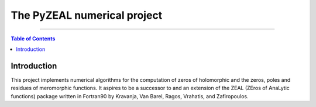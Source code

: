 ============================
The PyZEAL numerical project
============================

.. image:: https://img.shields.io/badge/Language-Python-blue.svg
   :target: https://www.python.org/

.. image:: https://github.com/Spectral-Analysis-UPB/PyZEAL/actions/workflows/python-packaging.yml/badge.svg


.. image:: https://img.shields.io/badge/docs-docstr--cov-success
   :target: https://pypi.org/project/docstr-coverage/

.. image:: https://img.shields.io/badge/mypy-checked-blue
   :target: https://mypy.readthedocs.io/en/stable/

.. image:: https://img.shields.io/badge/code%20style-black-000000.svg
    :target: https://github.com/psf/black

------------------------------------------------------------------------------

.. contents:: Table of Contents
    :depth: 2

------------
Introduction
------------

This project implements numerical algorithms for the computation of zeros of holomorphic and the zeros, poles and residues of meromorphic functions.
It aspires to be a successor to and an extension of the ZEAL (ZEros of AnaLytic functions) package written in Fortran90 by Kravanja, Van Barel, Ragos, Vrahatis, and Zafiropoulos.
